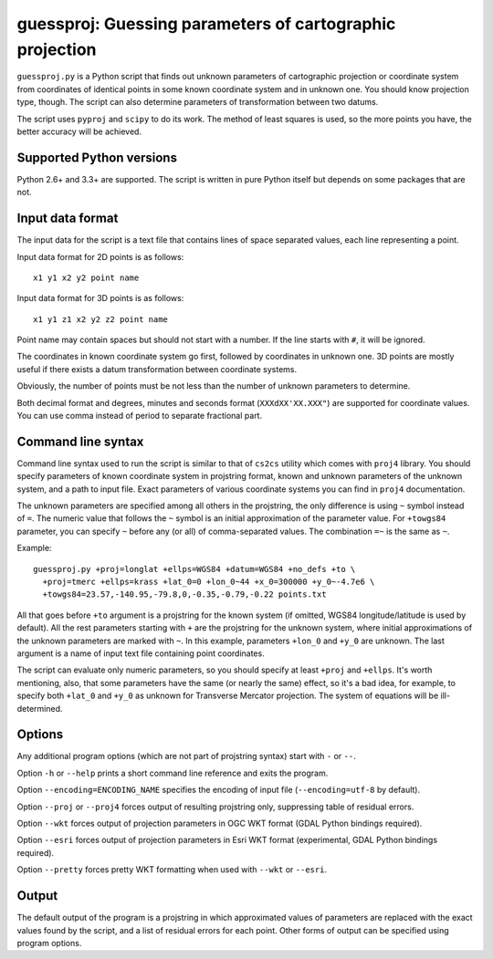guessproj:  Guessing parameters of cartographic projection
==========================================================

``guessproj.py`` is a Python script that finds out unknown parameters
of cartographic projection or coordinate system from coordinates
of identical points in some known coordinate system and in unknown one.
You should know projection type, though.
The script can also determine parameters of transformation between two datums.

The script uses ``pyproj`` and ``scipy`` to do its work.
The method of least squares is used, so the more points you have, the better
accuracy will be achieved.

Supported Python versions
-------------------------

Python 2.6+ and 3.3+ are supported. The script is written in pure Python
itself but depends on some packages that are not.

Input data format
-----------------

The input data for the script is a text file that contains lines
of space separated values, each line representing a point.

Input data format for 2D points is as follows::

    x1 y1 x2 y2 point name

Input data format for 3D points is as follows::

    x1 y1 z1 x2 y2 z2 point name

Point name may contain spaces but should not start with a number.
If the line starts with ``#``, it will be ignored.

The coordinates in known coordinate system go first, followed by coordinates
in unknown one. 3D points are mostly useful if there exists
a datum transformation between coordinate systems.

Obviously, the number of points must be not less than the number of unknown
parameters to determine.

Both decimal format and degrees, minutes and seconds format
(``XXXdXX'XX.XXX"``) are supported for coordinate values.
You can use comma instead of period to separate fractional part.

Command line  syntax
--------------------

Command line syntax used to run the script is similar to that of ``cs2cs``
utility which comes with ``proj4`` library. You should specify parameters
of known coordinate system in projstring format, known and unknown parameters
of the unknown system, and a path to input file. Exact parameters of various
coordinate systems you can find in ``proj4`` documentation.

The unknown parameters are specified among all others in the projstring,
the only difference is using ``~`` symbol instead of ``=``. The numeric value
that follows the ``~`` symbol is an initial approximation of the parameter value.
For ``+towgs84`` parameter, you can specify ``~`` before any (or all) of comma-separated
values. The combination ``=~`` is the same as ``~``.

Example::

    guessproj.py +proj=longlat +ellps=WGS84 +datum=WGS84 +no_defs +to \
      +proj=tmerc +ellps=krass +lat_0=0 +lon_0~44 +x_0=300000 +y_0~-4.7e6 \
      +towgs84=23.57,-140.95,-79.8,0,-0.35,-0.79,-0.22 points.txt

All that goes before ``+to`` argument is a projstring for the known system
(if omitted, WGS84 longitude/latitude is used by default). All the rest
parameters starting with ``+`` are the projstring for the unknown system,
where initial approximations of the unknown parameters are marked with ``~``.
In this example, parameters ``+lon_0`` and ``+y_0`` are unknown. The last argument
is a name of input text file containing point coordinates.

The script can evaluate only numeric parameters, so you should specify
at least ``+proj`` and ``+ellps``. It's worth mentioning, also, that some
parameters have the same (or nearly the same) effect, so it's a bad idea,
for example, to specify both ``+lat_0`` and ``+y_0`` as unknown
for Transverse Mercator projection. The system of equations will be
ill-determined.

Options
-------

Any additional program options (which are not part of projstring syntax)
start with ``-`` or ``--``.

Option ``-h`` or ``--help`` prints a short command line reference and exits
the program.

Option ``--encoding=ENCODING_NAME`` specifies the encoding of input file
(``--encoding=utf-8`` by default).

Option ``--proj`` or ``--proj4`` forces output of resulting projstring only,
suppressing table of residual errors.

Option ``--wkt`` forces output of projection parameters in OGC WKT format
(GDAL Python bindings required).

Option ``--esri`` forces output of projection parameters in Esri WKT format
(experimental, GDAL Python bindings required).

Option ``--pretty`` forces pretty WKT formatting when used with ``--wkt``
or ``--esri``.

Output
------

The default output of the program is a projstring in which approximated values
of parameters are replaced with the exact values found by the script,
and a list of residual errors for each point. Other forms of output
can be specified using program options.
